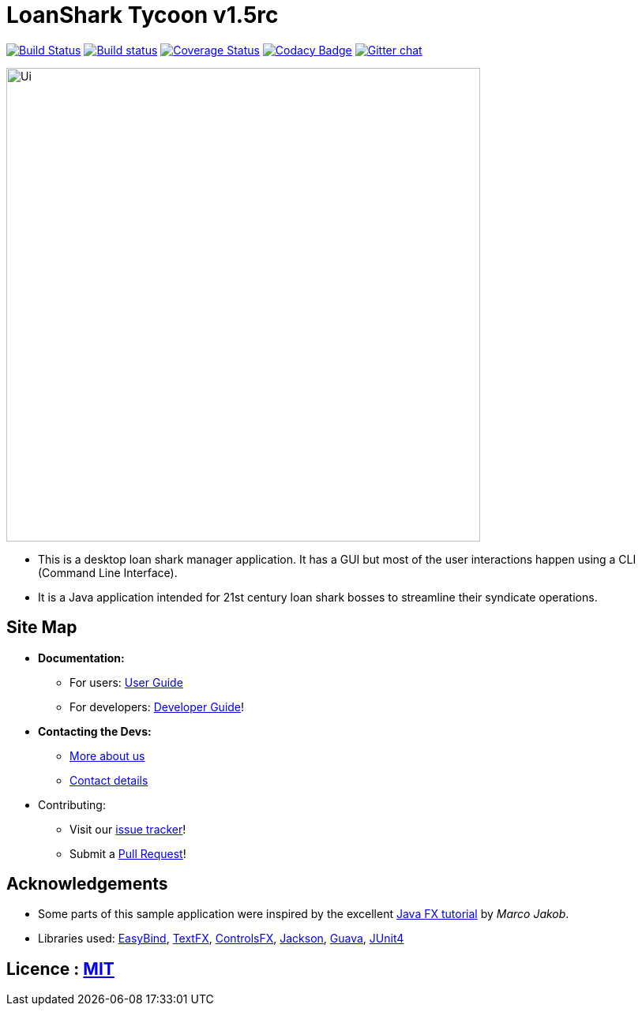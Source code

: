 = LoanShark Tycoon v1.5rc
ifdef::env-github,env-browser[:relfileprefix: docs/]

https://travis-ci.org/CS2103JAN2018-F12-B4/main[image:https://travis-ci.org/CS2103JAN2018-F12-B4/main.svg?branch=master[Build Status]]
https://ci.appveyor.com/project/jonleeyz/main/branch/master[image:https://ci.appveyor.com/api/projects/status/o5fr0a29pv70cubj/branch/master?svg=true[Build status]]
https://coveralls.io/github/CS2103JAN2018-F12-B4/main?branch=master[image:https://coveralls.io/repos/github/CS2103JAN2018-F12-B4/main/badge.svg?branch=master[Coverage Status]]
https://www.codacy.com/app/damith/addressbook-level4?utm_source=github.com&utm_medium=referral&utm_content=se-edu/addressbook-level4&utm_campaign=Badge_Grade[image:https://api.codacy.com/project/badge/Grade/fc0b7775cf7f4fdeaf08776f3d8e364a[Codacy Badge]]
https://gitter.im/se-edu/Lobby[image:https://badges.gitter.im/se-edu/Lobby.svg[Gitter chat]]

ifdef::env-github[]
image::docs/images/Ui.png[width="600"]
endif::[]

ifndef::env-github[]
image::images/Ui.png[width="600"]
endif::[]

* This is a desktop loan shark manager application. It has a GUI but most of the user interactions happen using a CLI (Command Line Interface).
* It is a Java application intended for 21st century loan shark bosses to streamline their syndicate operations.

== Site Map

* *Documentation:*
** For users: <<UserGuide#, User Guide>>
** For developers: <<DeveloperGuide#, Developer Guide>>!
* *Contacting the Devs:*
** <<AboutUs#, More about us>>
** <<ContactUs#, Contact details>>
* Contributing:
** Visit our https://github.com/CS2103JAN2018-F12-B4/main/issues[issue tracker]!
** Submit a https://github.com/CS2103JAN2018-F12-B4/main/pulls[Pull Request]!

== Acknowledgements

* Some parts of this sample application were inspired by the excellent http://code.makery.ch/library/javafx-8-tutorial/[Java FX tutorial] by
_Marco Jakob_.
* Libraries used: https://github.com/TomasMikula/EasyBind[EasyBind], https://github.com/TestFX/TestFX[TextFX], https://bitbucket.org/controlsfx/controlsfx/[ControlsFX], https://github.com/FasterXML/jackson[Jackson], https://github.com/google/guava[Guava], https://github.com/junit-team/junit4[JUnit4]

== Licence : link:LICENSE[MIT]
